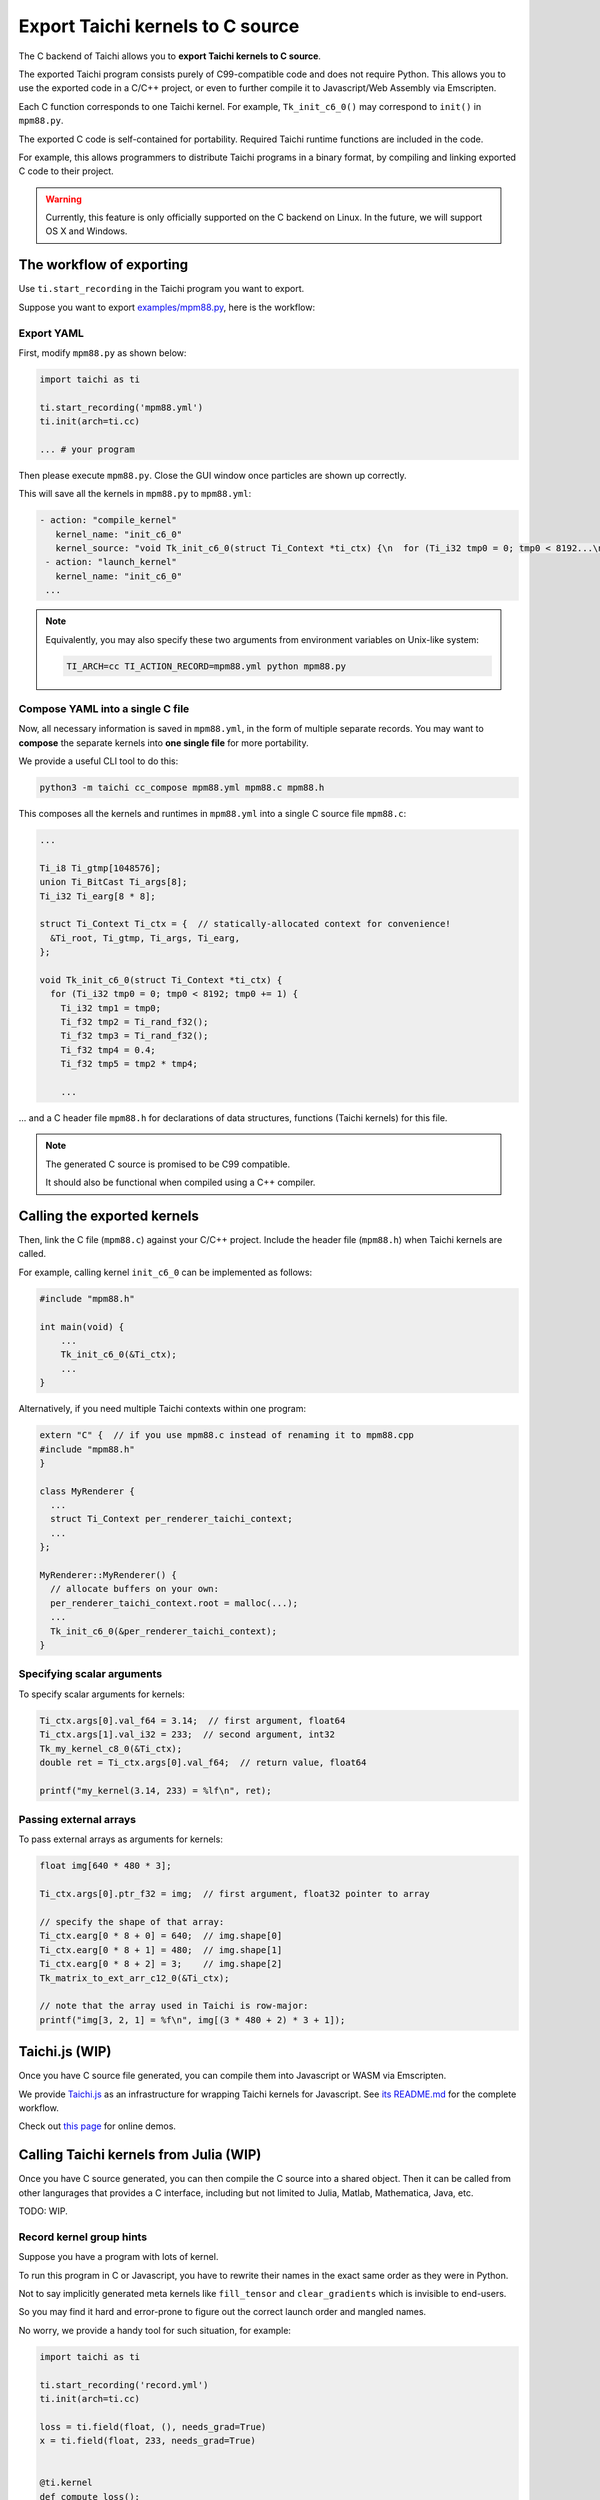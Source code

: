 Export Taichi kernels to C source
=================================

The C backend of Taichi allows you to **export Taichi kernels to C source**.

The exported Taichi program consists purely of C99-compatible code and does not require Python. This allows you to use the exported code in a C/C++ project, or even to further compile it to Javascript/Web Assembly via Emscripten.

Each C function corresponds to one Taichi kernel.
For example, ``Tk_init_c6_0()`` may correspond to ``init()`` in ``mpm88.py``.

The exported C code is self-contained for portability. Required Taichi runtime functions are included in the code.

For example, this allows programmers to distribute Taichi programs in
a binary format, by compiling and linking exported C code to their project.

.. warning::

    Currently, this feature is only officially supported on the C backend on Linux. In the future, we will support OS X and Windows.


The workflow of exporting
-------------------------

Use ``ti.start_recording`` in the Taichi program you want to export.

Suppose you want to export `examples/mpm88.py <https://github.com/taichi-dev/taichi/blob/master/examples/mpm88.py>`_, here is the workflow:

Export YAML
+++++++++++

First, modify ``mpm88.py`` as shown below:

.. code-block:: python

    import taichi as ti

    ti.start_recording('mpm88.yml')
    ti.init(arch=ti.cc)

    ... # your program

Then please execute ``mpm88.py``. Close the GUI window once particles are shown up correctly.

This will save all the kernels in ``mpm88.py`` to ``mpm88.yml``:

.. code-block:: yaml

   - action: "compile_kernel"
      kernel_name: "init_c6_0"
      kernel_source: "void Tk_init_c6_0(struct Ti_Context *ti_ctx) {\n  for (Ti_i32 tmp0 = 0; tmp0 < 8192...\n"
    - action: "launch_kernel"
      kernel_name: "init_c6_0"
    ...

.. note::

    Equivalently, you may also specify these two arguments from environment
    variables on Unix-like system:

    .. code-block:: bash

        TI_ARCH=cc TI_ACTION_RECORD=mpm88.yml python mpm88.py

Compose YAML into a single C file
+++++++++++++++++++++++++++++++++

Now, all necessary information is saved in ``mpm88.yml``, in the form of multiple separate records.
You may want to **compose** the separate kernels into **one single file** for more portability.

We provide a useful CLI tool to do this:

.. code-block:: bash

   python3 -m taichi cc_compose mpm88.yml mpm88.c mpm88.h

This composes all the kernels and runtimes in ``mpm88.yml`` into a single C
source file ``mpm88.c``:

.. code-block:: c

    ...

    Ti_i8 Ti_gtmp[1048576];
    union Ti_BitCast Ti_args[8];
    Ti_i32 Ti_earg[8 * 8];

    struct Ti_Context Ti_ctx = {  // statically-allocated context for convenience!
      &Ti_root, Ti_gtmp, Ti_args, Ti_earg,
    };

    void Tk_init_c6_0(struct Ti_Context *ti_ctx) {
      for (Ti_i32 tmp0 = 0; tmp0 < 8192; tmp0 += 1) {
        Ti_i32 tmp1 = tmp0;
        Ti_f32 tmp2 = Ti_rand_f32();
        Ti_f32 tmp3 = Ti_rand_f32();
        Ti_f32 tmp4 = 0.4;
        Ti_f32 tmp5 = tmp2 * tmp4;

        ...

... and a C header file ``mpm88.h`` for declarations of data structures, functions
(Taichi kernels) for this file.

.. note::

   The generated C source is promised to be C99 compatible.

   It should also be functional when compiled using a C++ compiler.




Calling the exported kernels
----------------------------

Then, link the C file (``mpm88.c``) against your C/C++ project.
Include the header file (``mpm88.h``) when Taichi kernels are called.

For example, calling kernel ``init_c6_0`` can be implemented as follows:

.. code-block:: cpp

    #include "mpm88.h"

    int main(void) {
        ...
        Tk_init_c6_0(&Ti_ctx);
        ...
    }


Alternatively, if you need multiple Taichi contexts within one program:

.. code-block:: cpp

    extern "C" {  // if you use mpm88.c instead of renaming it to mpm88.cpp
    #include "mpm88.h"
    }

    class MyRenderer {
      ...
      struct Ti_Context per_renderer_taichi_context;
      ...
    };

    MyRenderer::MyRenderer() {
      // allocate buffers on your own:
      per_renderer_taichi_context.root = malloc(...);
      ...
      Tk_init_c6_0(&per_renderer_taichi_context);
    }


Specifying scalar arguments
+++++++++++++++++++++++++++

To specify scalar arguments for kernels:

.. code-block:: cpp

    Ti_ctx.args[0].val_f64 = 3.14;  // first argument, float64
    Ti_ctx.args[1].val_i32 = 233;  // second argument, int32
    Tk_my_kernel_c8_0(&Ti_ctx);
    double ret = Ti_ctx.args[0].val_f64;  // return value, float64

    printf("my_kernel(3.14, 233) = %lf\n", ret);

Passing external arrays
+++++++++++++++++++++++

To pass external arrays as arguments for kernels:

.. code-block:: cpp

    float img[640 * 480 * 3];

    Ti_ctx.args[0].ptr_f32 = img;  // first argument, float32 pointer to array

    // specify the shape of that array:
    Ti_ctx.earg[0 * 8 + 0] = 640;  // img.shape[0]
    Ti_ctx.earg[0 * 8 + 1] = 480;  // img.shape[1]
    Ti_ctx.earg[0 * 8 + 2] = 3;    // img.shape[2]
    Tk_matrix_to_ext_arr_c12_0(&Ti_ctx);

    // note that the array used in Taichi is row-major:
    printf("img[3, 2, 1] = %f\n", img[(3 * 480 + 2) * 3 + 1]);

Taichi.js (WIP)
---------------

Once you have C source file generated, you can compile them into Javascript
or WASM via Emscripten.

We provide `Taichi.js <https://github.com/taichi-dev/taichi.js>`_ as an
infrastructure for wrapping Taichi kernels for Javascript.
See `its README.md <https://github.com/taichi-dev/taichi.js/blob/master/README.md>`_ for the complete workflow.

Check out `this page <https://taichi-dev.github.io/taichi.js>`_ for online demos.

Calling Taichi kernels from Julia (WIP)
---------------------------------------

Once you have C source generated, you can then compile the C source into a
shared object. Then it can be called from other langurages that provides a C
interface, including but not limited to Julia, Matlab, Mathematica, Java, etc.

TODO: WIP.

Record kernel group hints
+++++++++++++++++++++++++

Suppose you have a program with lots of kernel.

To run this program in C or Javascript, you have to rewrite their names in
the exact same order as they were in Python.

Not to say implicitly generated meta kernels like ``fill_tensor`` and
``clear_gradients`` which is invisible to end-users.

So you may find it hard and error-prone to figure out the correct launch order
and mangled names.

No worry, we provide a handy tool for such situation, for example:

.. code-block:: python

    import taichi as ti

    ti.start_recording('record.yml')
    ti.init(arch=ti.cc)

    loss = ti.field(float, (), needs_grad=True)
    x = ti.field(float, 233, needs_grad=True)


    @ti.kernel
    def compute_loss():
        for i in x:
            loss[None] += x[i]**2


    @ti.kernel
    def do_some_works():
        for i in x:
            x[i] -= x.grad[i]


    with ti.RecordGroupHint('my_substep'):
        x.fill(0)
        with ti.Tape(loss):
            compute_loss()
        do_some_works()


Then the ``ti cc_compose`` command will add a comment at the end of ``record.c``
as a hint of launch order:

.. code-block:: python

    // group my_substep: ['fill_tensor_c8_0', 'clear_gradients_c24_0', 'clear_gradients_c24_1', 'snode_writer_2', 'snode_writer_4', 'compute_loss_c4_0', 'compute_loss_c5_0_grad_grad', 'do_some_works_c6_0']


This is the name of all the kernels launched within the ``ti.RecordGroupHint`` scope,
sorted by launch order. Copy the list and somehow iterate them in C or Javascript
and the launch order is exactly same as we had in Python, e.g.:

.. code-block:: c

    Tk_fill_tensor_c8_0(&Ti_ctx);
    Tk_clear_gradients_c24_0(&Ti_ctx);
    Tk_clear_gradients_c24_1(&Ti_ctx);
    ...
